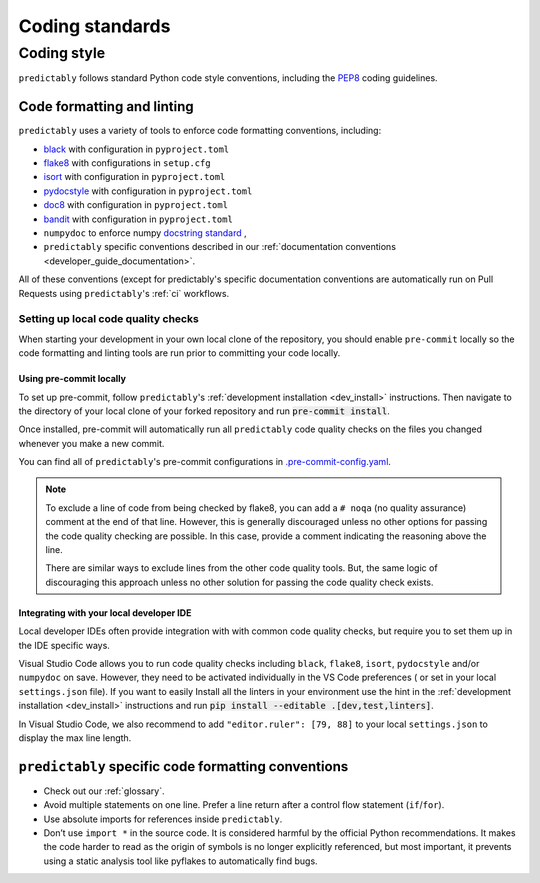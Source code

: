 .. _code_standards:

================
Coding standards
================

.. _code_style:

Coding style
============

``predictably`` follows standard Python code style conventions, including the
`PEP8 <https://www.python.org/dev/peps/pep-0008/>`_ coding guidelines.

Code formatting and linting
---------------------------

``predictably`` uses a variety of tools to enforce code formatting conventions,
including:

* `black <https://black.readthedocs.io/en/stable/>`_ with configuration in
  ``pyproject.toml``
* `flake8 <https://flake8.pycqa.org/en/latest/>`__ with configurations in ``setup.cfg``
* `isort <https://pycqa.github.io/isort/>`_ with configuration in ``pyproject.toml``
* `pydocstyle <http://www.pydocstyle.org/en/stable/>`_ with configuration in
  ``pyproject.toml``
* `doc8 <https://github.com/PyCQA/doc8>`_ with configuration in ``pyproject.toml``
* `bandit <https://bandit.readthedocs.io/en/latest/>`_ with configuration in
  ``pyproject.toml``
* ``numpydoc`` to enforce numpy `docstring standard
  <https://numpydoc.readthedocs.io/en/latest/index.html>`_ ,
* ``predictably`` specific conventions described in our
  :ref:`documentation conventions <developer_guide_documentation>`.

All of these conventions (except for predictably's specific documentation conventions
are automatically run on Pull Requests using ``predictably``'s :ref:`ci` workflows.

Setting up local code quality checks
~~~~~~~~~~~~~~~~~~~~~~~~~~~~~~~~~~~~

When starting your development in your own local clone of
the repository, you should enable ``pre-commit`` locally so the code formatting
and linting tools are run prior to committing your code locally.

Using pre-commit locally
^^^^^^^^^^^^^^^^^^^^^^^^

To set up pre-commit, follow ``predictably``'s
:ref:`development installation <dev_install>` instructions. Then navigate to
the directory of your local clone of your forked repository and run
:code:`pre-commit install`.

Once installed, pre-commit will automatically run all ``predictably`` code
quality checks on the files you changed whenever you make a new commit.

You can find all of ``predictably``'s pre-commit configurations in
`.pre-commit-config.yaml
<https://github.com/predict-ably/predictably/blob/main/.pre-commit-config.yaml>`_.

.. note::

   To exclude a line of code from being checked by flake8, you can add a ``# noqa``
   (no quality assurance) comment at the end of that line. However, this is
   generally discouraged unless no other options for passing the code quality
   checking are possible. In this case, provide a comment indicating the
   reasoning above the line.

   There are similar ways to exclude lines from the other code quality tools. But,
   the same logic of discouraging this approach unless no other solution for
   passing the code quality check exists.

Integrating with your local developer IDE
^^^^^^^^^^^^^^^^^^^^^^^^^^^^^^^^^^^^^^^^^

Local developer IDEs often provide integration with with common code quality
checks, but require you to set them up in the IDE specific ways.

Visual Studio Code allows you to run code quality checks including
``black``, ``flake8``, ``isort``, ``pydocstyle`` and/or ``numpydoc`` on save.
However, they need to be activated individually in the VS Code preferences (
or set in your local ``settings.json`` file). If you want to easily Install all
the linters in your environment use the hint in the
:ref:`development installation <dev_install>` instructions and run
:code:`pip install --editable .[dev,test,linters]`.

In Visual Studio Code, we also recommend to add ``"editor.ruler": [79, 88]``
to your local ``settings.json`` to display the max line length.

``predictably`` specific code formatting conventions
----------------------------------------------------

-  Check out our :ref:`glossary`.
-  Avoid multiple statements on one line. Prefer a line return after a
   control flow statement (``if``/``for``).
-  Use absolute imports for references inside ``predictably``.
-  Don’t use ``import *`` in the source code. It is considered
   harmful by the official Python recommendations. It makes the code
   harder to read as the origin of symbols is no longer explicitly
   referenced, but most important, it prevents using a static analysis
   tool like pyflakes to automatically find bugs.
